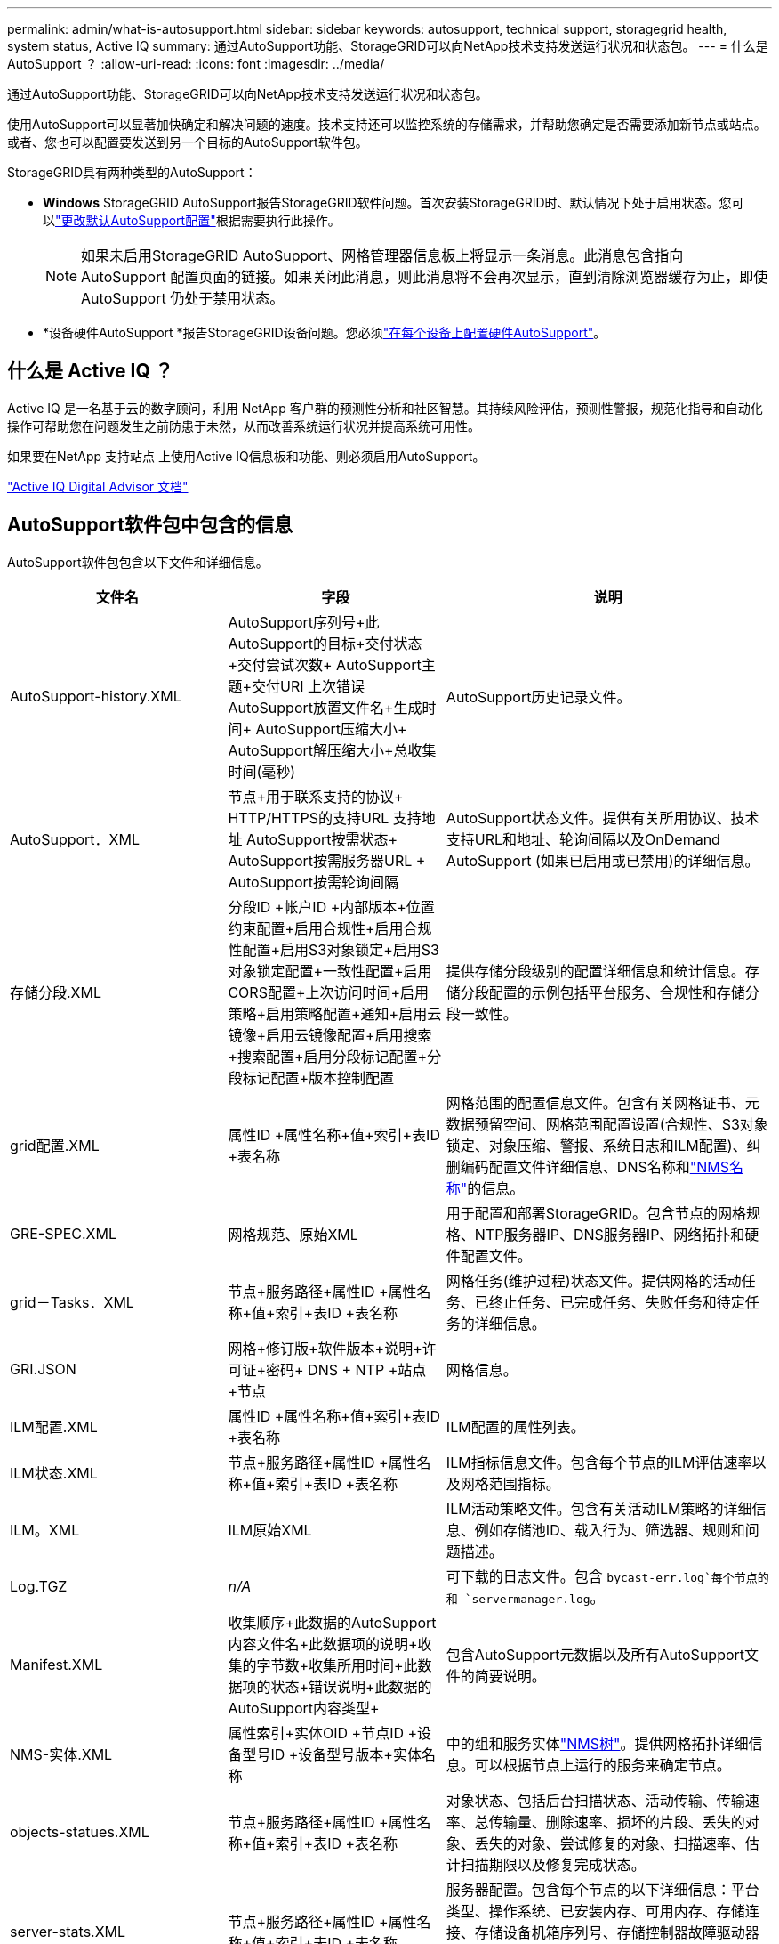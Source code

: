 ---
permalink: admin/what-is-autosupport.html 
sidebar: sidebar 
keywords: autosupport, technical support, storagegrid health, system status, Active IQ 
summary: 通过AutoSupport功能、StorageGRID可以向NetApp技术支持发送运行状况和状态包。 
---
= 什么是 AutoSupport ？
:allow-uri-read: 
:icons: font
:imagesdir: ../media/


[role="lead"]
通过AutoSupport功能、StorageGRID可以向NetApp技术支持发送运行状况和状态包。

使用AutoSupport可以显著加快确定和解决问题的速度。技术支持还可以监控系统的存储需求，并帮助您确定是否需要添加新节点或站点。或者、您也可以配置要发送到另一个目标的AutoSupport软件包。

StorageGRID具有两种类型的AutoSupport：

* *Windows* StorageGRID AutoSupport报告StorageGRID软件问题。首次安装StorageGRID时、默认情况下处于启用状态。您可以link:configure-autosupport-grid-manager.html["更改默认AutoSupport配置"]根据需要执行此操作。
+

NOTE: 如果未启用StorageGRID AutoSupport、网格管理器信息板上将显示一条消息。此消息包含指向 AutoSupport 配置页面的链接。如果关闭此消息，则此消息将不会再次显示，直到清除浏览器缓存为止，即使 AutoSupport 仍处于禁用状态。

* *设备硬件AutoSupport *报告StorageGRID设备问题。您必须link:configure-autosupport-grid-manager.html#autosupport-for-appliances["在每个设备上配置硬件AutoSupport"]。




== 什么是 Active IQ ？

Active IQ 是一名基于云的数字顾问，利用 NetApp 客户群的预测性分析和社区智慧。其持续风险评估，预测性警报，规范化指导和自动化操作可帮助您在问题发生之前防患于未然，从而改善系统运行状况并提高系统可用性。

如果要在NetApp 支持站点 上使用Active IQ信息板和功能、则必须启用AutoSupport。

https://docs.netapp.com/us-en/active-iq/index.html["Active IQ Digital Advisor 文档"^]



== AutoSupport软件包中包含的信息

AutoSupport软件包包含以下文件和详细信息。

[cols="2a,2a,3a"]
|===
| 文件名 | 字段 | 说明 


 a| 
AutoSupport-history.XML
 a| 
AutoSupport序列号+此AutoSupport的目标+交付状态+交付尝试次数+ AutoSupport主题+交付URI +上次错误+ AutoSupport放置文件名+生成时间+ AutoSupport压缩大小+ AutoSupport解压缩大小+总收集时间(毫秒)
 a| 
AutoSupport历史记录文件。



 a| 
AutoSupport．XML
 a| 
节点+用于联系支持的协议+ HTTP/HTTPS的支持URL +支持地址+ AutoSupport按需状态+ AutoSupport按需服务器URL + AutoSupport按需轮询间隔
 a| 
AutoSupport状态文件。提供有关所用协议、技术支持URL和地址、轮询间隔以及OnDemand AutoSupport (如果已启用或已禁用)的详细信息。



 a| 
存储分段.XML
 a| 
分段ID +帐户ID +内部版本+位置约束配置+启用合规性+启用合规性配置+启用S3对象锁定+启用S3对象锁定配置+一致性配置+启用CORS配置+上次访问时间+启用策略+启用策略配置+通知+启用云镜像+启用云镜像配置+启用搜索+搜索配置+启用分段标记配置+分段标记配置+版本控制配置
 a| 
提供存储分段级别的配置详细信息和统计信息。存储分段配置的示例包括平台服务、合规性和存储分段一致性。



 a| 
grid配置.XML
 a| 
属性ID +属性名称+值+索引+表ID +表名称
 a| 
网格范围的配置信息文件。包含有关网格证书、元数据预留空间、网格范围配置设置(合规性、S3对象锁定、对象压缩、警报、系统日志和ILM配置)、纠删编码配置文件详细信息、DNS名称和link:../primer/nodes-and-services.html#storagegrid-services["NMS名称"]的信息。



 a| 
GRE-SPEC.XML
 a| 
网格规范、原始XML
 a| 
用于配置和部署StorageGRID。包含节点的网格规格、NTP服务器IP、DNS服务器IP、网络拓扑和硬件配置文件。



 a| 
grid－Tasks．XML
 a| 
节点+服务路径+属性ID +属性名称+值+索引+表ID +表名称
 a| 
网格任务(维护过程)状态文件。提供网格的活动任务、已终止任务、已完成任务、失败任务和待定任务的详细信息。



 a| 
GRI.JSON
 a| 
网格+修订版+软件版本+说明+许可证+密码+ DNS + NTP +站点+节点
 a| 
网格信息。



 a| 
ILM配置.XML
 a| 
属性ID +属性名称+值+索引+表ID +表名称
 a| 
ILM配置的属性列表。



 a| 
ILM状态.XML
 a| 
节点+服务路径+属性ID +属性名称+值+索引+表ID +表名称
 a| 
ILM指标信息文件。包含每个节点的ILM评估速率以及网格范围指标。



 a| 
ILM。XML
 a| 
ILM原始XML
 a| 
ILM活动策略文件。包含有关活动ILM策略的详细信息、例如存储池ID、载入行为、筛选器、规则和问题描述。



 a| 
Log.TGZ
 a| 
_n/A_
 a| 
可下载的日志文件。包含 `bycast-err.log`每个节点的和 `servermanager.log`。



 a| 
Manifest.XML
 a| 
收集顺序+此数据的AutoSupport内容文件名+此数据项的说明+收集的字节数+收集所用时间+此数据项的状态+错误说明+此数据的AutoSupport内容类型+
 a| 
包含AutoSupport元数据以及所有AutoSupport文件的简要说明。



 a| 
NMS-实体.XML
 a| 
属性索引+实体OID +节点ID +设备型号ID +设备型号版本+实体名称
 a| 
中的组和服务实体link:../primer/nodes-and-services.html#storagegrid-services["NMS树"]。提供网格拓扑详细信息。可以根据节点上运行的服务来确定节点。



 a| 
objects-statues.XML
 a| 
节点+服务路径+属性ID +属性名称+值+索引+表ID +表名称
 a| 
对象状态、包括后台扫描状态、活动传输、传输速率、总传输量、删除速率、损坏的片段、丢失的对象、丢失的对象、尝试修复的对象、扫描速率、估计扫描期限以及修复完成状态。



 a| 
server-stats.XML
 a| 
节点+服务路径+属性ID +属性名称+值+索引+表ID +表名称
 a| 
服务器配置。包含每个节点的以下详细信息：平台类型、操作系统、已安装内存、可用内存、存储连接、存储设备机箱序列号、存储控制器故障驱动器计数、计算控制器机箱温度、计算硬件、计算控制器序列号、电源、驱动器大小和驱动器类型。



 a| 
service-stats.XML
 a| 
节点+服务路径+属性ID +属性名称+值+索引+表ID +表名称
 a| 
服务节点信息文件。包含分配的表空间、可用表空间、数据库的Reaper指标、区块修复持续时间、修复作业持续时间、自动作业重新启动和自动作业终止等详细信息。



 a| 
storage-Greds.XML
 a| 
存储级别ID +存储级别名称+存储节点ID +存储节点路径
 a| 
每个存储节点的存储级别定义文件。



 a| 
摘要属性.XML
 a| 
组OID +组路径+摘要属性ID +摘要属性名称+值+索引+表ID +表名称
 a| 
汇总StorageGRID使用情况信息的高级系统状态数据。提供网格名称、站点名称、每个网格和每个站点的存储节点数量、许可证类型、许可证容量和使用情况、软件支持条款以及S3操作详细信息等详细信息。



 a| 
system-alerts．XML
 a| 
名称+严重性+节点名称+警报状态+站点名称+警报触发时间+警报解决时间+规则ID +节点ID +站点ID +已关闭+其他标注+其他标签
 a| 
指示StorageGRID系统中潜在问题的当前系统警报。



 a| 
USERAGENTS.XML
 a| 
用户代理+天数+总HTTP请求数+载入的总字节数+检索的总字节数+放置请求数+获取请求数+删除请求数+机头请求数+ POST请求数+平均请求时间(毫秒)+平均放置请求时间(毫秒)+平均删除请求时间(毫秒)+平均机头请求时间(毫秒)+平均后请求时间(毫秒)+平均选项请求时间(毫秒)
 a| 
基于应用程序用户代理的统计信息。例如、每个用户代理的放置/获取/删除/机头操作数以及每个操作的总字节数。



 a| 
X-header-data
 a| 
X-SAP-ASUP生成的-ON + NetApp X-SAP-ASUP主机名+ NetApp X-SAP-ASUP OS版本+ X-SAP-ASUP序列号+ X-SAP-ASUP序列号NetApp + X-SAP-ASUP主题NetApp + X-SAP-ASUP系统ID + X-SAP-ASUP型号名称+ NetApp NetApp NetApp
 a| 
AutoSupport标头数据。

|===